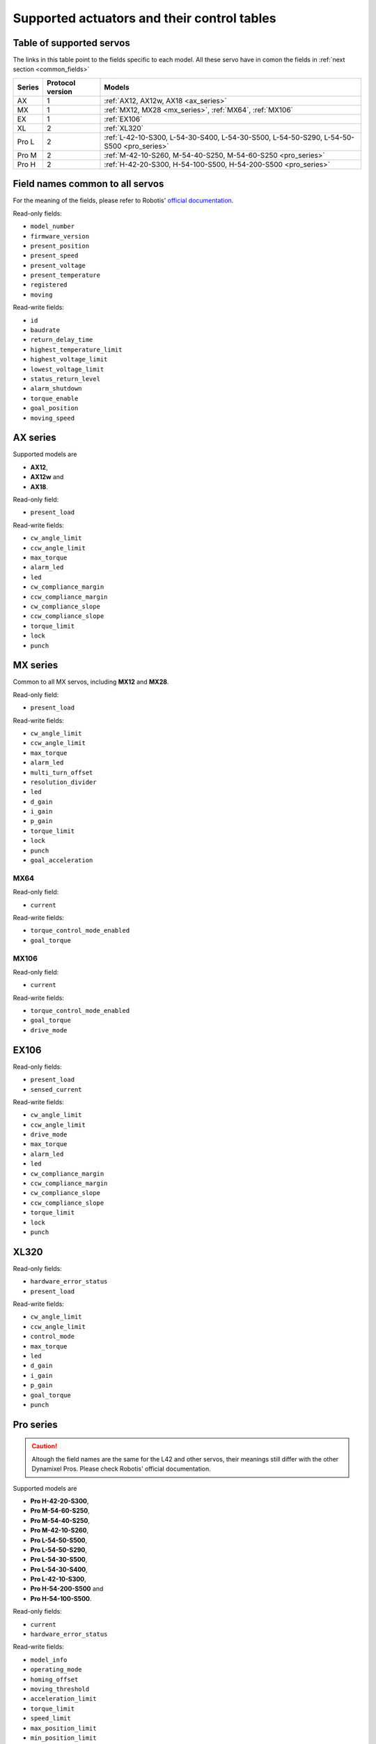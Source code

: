 .. _supported_actuators_and_fields:

Supported actuators and their control tables
============================================

Table of supported servos
-------------------------

The links in this table point to the fields specific to each model. All these servo have in comon the fields in :ref:`next section <common_fields>`

+--------+------------------+------------------------------------------------------------------------------------------+
| Series | Protocol version | Models                                                                                   |
+========+==================+==========================================================================================+
| AX     | 1                | :ref:`AX12, AX12w, AX18 <ax_series>`                                                     |
+--------+------------------+------------------------------------------------------------------------------------------+
| MX     | 1                | :ref:`MX12, MX28 <mx_series>`, :ref:`MX64`, :ref:`MX106`                                 |
+--------+------------------+------------------------------------------------------------------------------------------+
| EX     | 1                | :ref:`EX106`                                                                             |
+--------+------------------+------------------------------------------------------------------------------------------+
| XL     | 2                | :ref:`XL320`                                                                             |
+--------+------------------+------------------------------------------------------------------------------------------+
| Pro L  | 2                | :ref:`L-42-10-S300, L-54-30-S400, L-54-30-S500, L-54-50-S290, L-54-50-S500 <pro_series>` |
+--------+------------------+------------------------------------------------------------------------------------------+
| Pro M  | 2                | :ref:`M-42-10-S260, M-54-40-S250, M-54-60-S250 <pro_series>`                             |
+--------+------------------+------------------------------------------------------------------------------------------+
| Pro H  | 2                | :ref:`H-42-20-S300, H-54-100-S500, H-54-200-S500 <pro_series>`                           |
+--------+------------------+------------------------------------------------------------------------------------------+

.. _common_fields:

Field names common to all servos
--------------------------------
For the meaning of the fields, please refer to Robotis' `official documentation <http://support.robotis.com/en/>`__.

Read-only fields:

* ``model_number``
* ``firmware_version``
* ``present_position``
* ``present_speed``
* ``present_voltage``
* ``present_temperature``
* ``registered``
* ``moving``

Read-write fields:

* ``id``
* ``baudrate``
* ``return_delay_time``
* ``highest_temperature_limit``
* ``highest_voltage_limit``
* ``lowest_voltage_limit``
* ``status_return_level``
* ``alarm_shutdown``
* ``torque_enable``
* ``goal_position``
* ``moving_speed``

.. _ax_series:

AX series
---------

Supported models are

* **AX12**,
* **AX12w** and
* **AX18**.

Read-only field:

* ``present_load``

Read-write fields:

* ``cw_angle_limit``
* ``ccw_angle_limit``
* ``max_torque``
* ``alarm_led``
* ``led``
* ``cw_compliance_margin``
* ``ccw_compliance_margin``
* ``cw_compliance_slope``
* ``ccw_compliance_slope``
* ``torque_limit``
* ``lock``
* ``punch``

.. _mx_series:

MX series
---------
Common  to all MX servos, including **MX12** and **MX28**.

Read-only field:

* ``present_load``

Read-write fields:

* ``cw_angle_limit``
* ``ccw_angle_limit``
* ``max_torque``
* ``alarm_led``
* ``multi_turn_offset``
* ``resolution_divider``
* ``led``
* ``d_gain``
* ``i_gain``
* ``p_gain``
* ``torque_limit``
* ``lock``
* ``punch``
* ``goal_acceleration``

.. _MX64:

MX64
^^^^
Read-only field:

* ``current``

Read-write fields:

* ``torque_control_mode_enabled``
* ``goal_torque``

.. _MX106:

MX106
^^^^^
Read-only field:

* ``current``

Read-write fields:

* ``torque_control_mode_enabled``
* ``goal_torque``
* ``drive_mode``

.. _EX106:

EX106
-----
Read-only fields:

* ``present_load``
* ``sensed_current``

Read-write fields:

* ``cw_angle_limit``
* ``ccw_angle_limit``
* ``drive_mode``
* ``max_torque``
* ``alarm_led``
* ``led``
* ``cw_compliance_margin``
* ``ccw_compliance_margin``
* ``cw_compliance_slope``
* ``ccw_compliance_slope``
* ``torque_limit``
* ``lock``
* ``punch``

.. _XL320:

XL320
-----
Read-only fields:

* ``hardware_error_status``
* ``present_load``

Read-write fields:

* ``cw_angle_limit``
* ``ccw_angle_limit``
* ``control_mode``
* ``max_torque``
* ``led``
* ``d_gain``
* ``i_gain``
* ``p_gain``
* ``goal_torque``
* ``punch``

.. _pro_series:

Pro series
----------

.. caution:: Altough the field names are the same for the L42 and other servos, their meanings still differ with the other Dynamixel Pros. Please check Robotis' official documentation.

Supported models are

* **Pro H-42-20-S300**,
* **Pro M-54-60-S250**,
* **Pro M-54-40-S250**,
* **Pro M-42-10-S260**,
* **Pro L-54-50-S500**,
* **Pro L-54-50-S290**,
* **Pro L-54-30-S500**,
* **Pro L-54-30-S400**,
* **Pro L-42-10-S300**,
* **Pro H-54-200-S500** and
* **Pro H-54-100-S500**.

Read-only fields:

* ``current``
* ``hardware_error_status``

Read-write fields:

* ``model_info``
* ``operating_mode``
* ``homing_offset``
* ``moving_threshold``
* ``acceleration_limit``
* ``torque_limit``
* ``speed_limit``
* ``max_position_limit``
* ``min_position_limit``
* ``led_r``
* ``led_g``
* ``led_b``
* ``velocity_i_gain``
* ``velocity_p_gain``
* ``position_p_gain``
* ``goal_torque``
* ``goal_acceleration``